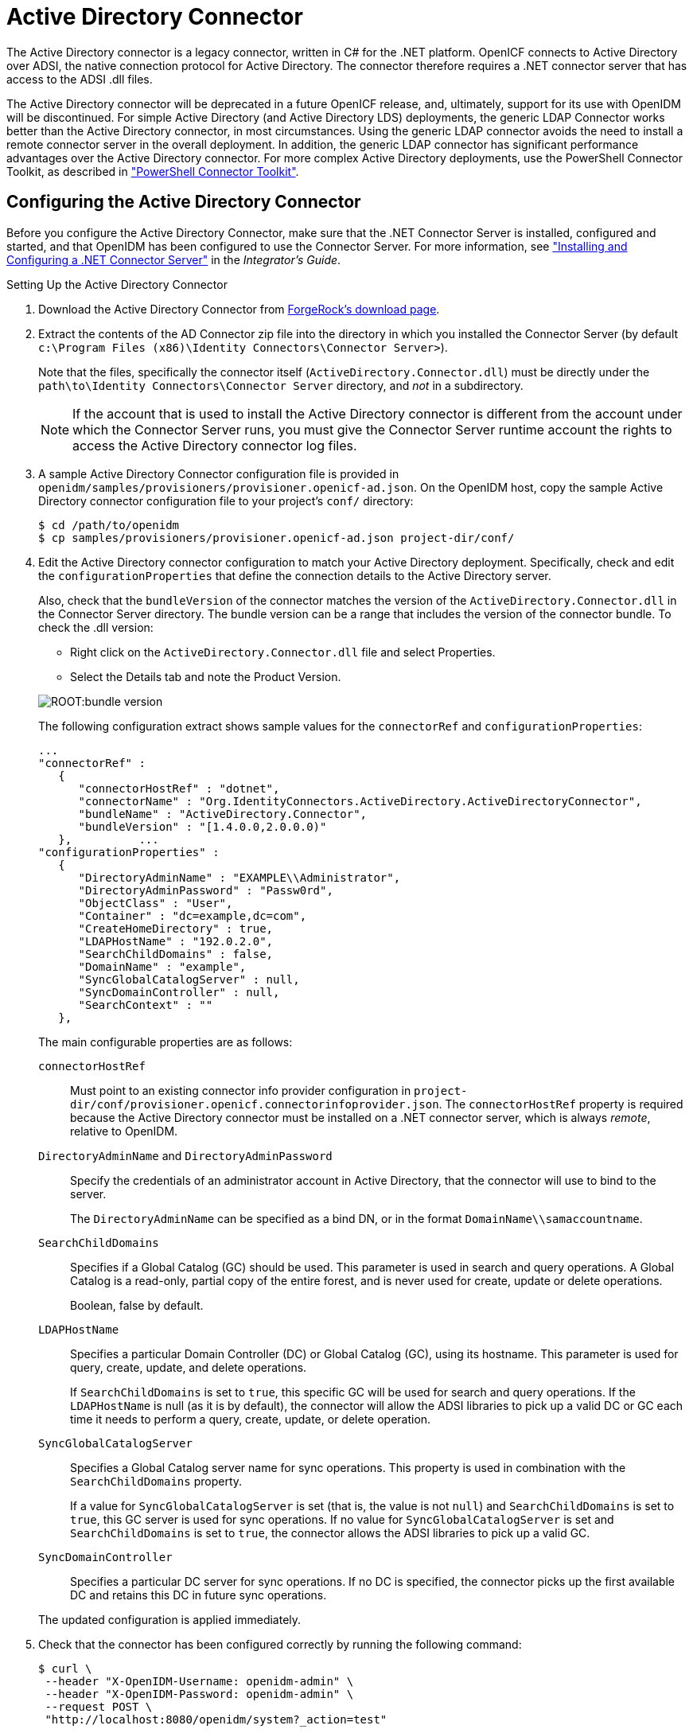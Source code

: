 ////
  The contents of this file are subject to the terms of the Common Development and
  Distribution License (the License). You may not use this file except in compliance with the
  License.
 
  You can obtain a copy of the License at legal/CDDLv1.0.txt. See the License for the
  specific language governing permission and limitations under the License.
 
  When distributing Covered Software, include this CDDL Header Notice in each file and include
  the License file at legal/CDDLv1.0.txt. If applicable, add the following below the CDDL
  Header, with the fields enclosed by brackets [] replaced by your own identifying
  information: "Portions copyright [year] [name of copyright owner]".
 
  Copyright 2017 ForgeRock AS.
  Portions Copyright 2024 3A Systems LLC.
////

:figure-caption!:
:example-caption!:
:table-caption!:
:leveloffset: -1"


[#chap-ad]
== Active Directory Connector

The Active Directory connector is a legacy connector, written in C# for the .NET platform. OpenICF connects to Active Directory over ADSI, the native connection protocol for Active Directory. The connector therefore requires a .NET connector server that has access to the ADSI .dll files.

The Active Directory connector will be deprecated in a future OpenICF release, and, ultimately, support for its use with OpenIDM will be discontinued. For simple Active Directory (and Active Directory LDS) deployments, the generic LDAP Connector works better than the Active Directory connector, in most circumstances. Using the generic LDAP connector avoids the need to install a remote connector server in the overall deployment. In addition, the generic LDAP connector has significant performance advantages over the Active Directory connector. For more complex Active Directory deployments, use the PowerShell Connector Toolkit, as described in xref:chap-powershell.adoc#chap-powershell["PowerShell Connector Toolkit"].

[#ad-connector-config]
=== Configuring the Active Directory Connector

Before you configure the Active Directory Connector, make sure that the .NET Connector Server is installed, configured and started, and that OpenIDM has been configured to use the Connector Server. For more information, see xref:integrators-guide:index.adoc["Installing and Configuring a .NET Connector Server"] in the __Integrator's Guide__.

[#d8013e16273]
.Setting Up the Active Directory Connector
====

. Download the Active Directory Connector from link:https://forgerock.org/downloads/[ForgeRock's download page, window=\_blank].

. Extract the contents of the AD Connector zip file into the directory in which you installed the Connector Server (by default `c:\Program Files (x86)\Identity Connectors\Connector Server>`).
+
Note that the files, specifically the connector itself (`ActiveDirectory.Connector.dll`) must be directly under the `path\to\Identity Connectors\Connector Server` directory, and __not__ in a subdirectory.
+

[NOTE]
======
If the account that is used to install the Active Directory connector is different from the account under which the Connector Server runs, you must give the Connector Server runtime account the rights to access the Active Directory connector log files.
======

. A sample Active Directory Connector configuration file is provided in `openidm/samples/provisioners/provisioner.openicf-ad.json`. On the OpenIDM host, copy the sample Active Directory connector configuration file to your project's `conf/` directory:
+

[source, console]
----
$ cd /path/to/openidm
$ cp samples/provisioners/provisioner.openicf-ad.json project-dir/conf/
----

. Edit the Active Directory connector configuration to match your Active Directory deployment.
Specifically, check and edit the `configurationProperties` that define the connection details to the Active Directory server.
+
Also, check that the `bundleVersion` of the connector matches the version of the `ActiveDirectory.Connector.dll` in the Connector Server directory. The bundle version can be a range that includes the version of the connector bundle. To check the .dll version:
+
[open]
========
* Right click on the `ActiveDirectory.Connector.dll` file and select Properties.
* Select the Details tab and note the Product Version.
========
+
image::ROOT:bundle-version.png[]
+
The following configuration extract shows sample values for the `connectorRef` and `configurationProperties`:

+
[source]
----
...
"connectorRef" :
   {
      "connectorHostRef" : "dotnet",
      "connectorName" : "Org.IdentityConnectors.ActiveDirectory.ActiveDirectoryConnector",
      "bundleName" : "ActiveDirectory.Connector",
      "bundleVersion" : "[1.4.0.0,2.0.0.0)"
   },          ...
"configurationProperties" :
   {
      "DirectoryAdminName" : "EXAMPLE\\Administrator",
      "DirectoryAdminPassword" : "Passw0rd",
      "ObjectClass" : "User",
      "Container" : "dc=example,dc=com",
      "CreateHomeDirectory" : true,
      "LDAPHostName" : "192.0.2.0",
      "SearchChildDomains" : false,
      "DomainName" : "example",
      "SyncGlobalCatalogServer" : null,
      "SyncDomainController" : null,
      "SearchContext" : ""
   },
----
+
The main configurable properties are as follows:

+
--

`connectorHostRef`::
Must point to an existing connector info provider configuration in `project-dir/conf/provisioner.openicf.connectorinfoprovider.json`. The `connectorHostRef` property is required because the Active Directory connector must be installed on a .NET connector server, which is always __remote__, relative to OpenIDM.

`DirectoryAdminName` and `DirectoryAdminPassword`::
Specify the credentials of an administrator account in Active Directory, that the connector will use to bind to the server.
+
The `DirectoryAdminName` can be specified as a bind DN, or in the format `DomainName\\samaccountname`.

`SearchChildDomains`::
Specifies if a Global Catalog (GC) should be used. This parameter is used in search and query operations. A Global Catalog is a read-only, partial copy of the entire forest, and is never used for create, update or delete operations.
+
Boolean, false by default.

`LDAPHostName`::
Specifies a particular Domain Controller (DC) or Global Catalog (GC), using its hostname. This parameter is used for query, create, update, and delete operations.
+
If `SearchChildDomains` is set to `true`, this specific GC will be used for search and query operations. If the `LDAPHostName` is null (as it is by default), the connector will allow the ADSI libraries to pick up a valid DC or GC each time it needs to perform a query, create, update, or delete operation.

`SyncGlobalCatalogServer`::
Specifies a Global Catalog server name for sync operations. This property is used in combination with the `SearchChildDomains` property.
+
If a value for `SyncGlobalCatalogServer` is set (that is, the value is not `null`) and `SearchChildDomains` is set to `true`, this GC server is used for sync operations. If no value for `SyncGlobalCatalogServer` is set and `SearchChildDomains` is set to `true`, the connector allows the ADSI libraries to pick up a valid GC.

`SyncDomainController`::
Specifies a particular DC server for sync operations. If no DC is specified, the connector picks up the first available DC and retains this DC in future sync operations.

--
+
The updated configuration is applied immediately.

. Check that the connector has been configured correctly by running the following command:
+

[source, console]
----
$ curl \
 --header "X-OpenIDM-Username: openidm-admin" \
 --header "X-OpenIDM-Password: openidm-admin" \
 --request POST \
 "http://localhost:8080/openidm/system?_action=test"
----
+
The command must return `"ok" : true` for the Active Directory connector.

. The connector is now configured. To verify the configuration, perform a RESTful GET request on the remote system URL, for example:
+

[source, console]
----
$ curl \
 --header "X-OpenIDM-Username: openidm-admin" \
 --header "X-OpenIDM-Password: openidm-admin" \
 --request GET \
 "http://localhost:8080/openidm/system/ActiveDirectory/account?_queryId=query-all-ids"
----
+
This request should return the user accounts in the Active Directory server.

. (Optional)  To configure reconciliation or LiveSync between OpenIDM and Active Directory, create a synchronization configuration file (`sync.json`) in your project's `conf/` directory.
+
The synchronization configuration file defines the attribute mappings and policies that are used during reconciliation.
+
The following is a simple example of a `sync.json` file for Active Directory:
+

[source, console]
----
{
    "mappings" : [
        {
            "name" : "systemADAccounts_managedUser",
            "source" : "system/ActiveDirectory/account",
            "target" : "managed/user",
            "properties" : [
                { "source" : "cn", "target" : "displayName" },
                { "source" : "description", "target" : "description" },
                { "source" : "givenName", "target" : "givenName" },
                { "source" : "mail", "target" : "email" },
                { "source" : "sn", "target" : "familyName" },
                { "source" : "sAMAccountName", "target" : "userName" }
            ],
            "policies" : [
                { "situation" : "CONFIRMED", "action" : "UPDATE" },
                { "situation" : "FOUND", "action" : "UPDATE" },
                { "situation" : "ABSENT", "action" : "CREATE" },
                { "situation" : "AMBIGUOUS", "action" : "EXCEPTION" },
                { "situation" : "MISSING", "action" : "UNLINK" },
                { "situation" : "SOURCE_MISSING", "action" : "DELETE" },
                { "situation" : "UNQUALIFIED", "action" : "DELETE" },
                { "situation" : "UNASSIGNED", "action" : "DELETE" }
            ]
        }
    ]
}
----

. To test the synchronization, run a reconciliation operation as follows:
+

[source, console]
----
$ curl \
 --header "X-OpenIDM-Username: openidm-admin" \
 --header "X-OpenIDM-Password: openidm-admin" \
 --request POST \
 "http://localhost:8080/openidm/recon?_action=recon&mapping=systemADAccounts_managedUser"
----
+
If reconciliation is successful, the command returns a reconciliation run ID, similar to the following:
+

[source, console]
----
{"_id":"0629d920-e29f-4650-889f-4423632481ad","state":"ACTIVE"}
----

. Query the internal repository, using either a `curl` command, or the OpenIDM Admin UI, to make sure that the users in your Active Directory server were provisioned into the repository.

====


[#ad-powershell]
=== Using PowerShell Scripts With the Active Directory Connector

The Active Directory connector supports PowerShell scripting. The following example shows a simple PowerShell script that is referenced in the connector configuration and can be called over the REST interface.

[NOTE]
====
External script execution is disabled on system endpoints by default. For testing purposes, you can enable script execution over REST, on system endpoints by adding the `script` action to the system object, in the `access.js` file. For example:

[source, console]
----
$ more /path/to/openidm/script/access.js
...
{
    "pattern"   : "system/ActiveDirectory",
    "roles"     : "openidm-admin",
    "methods" : "action",
    "actions"   : "script"
},
----
Be aware that scripts passed to clients imply a security risk in production environments. If you need to expose a script for direct external invocation, it might be better to write a custom authorization function to constrain the script ID that is permitted. Alternatively, do not expose the script action for external invocation, and instead, expose a custom endpoint that can make only the desired script calls. For more information about using custom endpoints, see xref:integrators-guide:chap-scripting.adoc#custom-endpoints["Creating Custom Endpoints to Launch Scripts"] in the __Integrator's Guide__.
====
The following PowerShell script creates a new MS SQL user with a username that is specified when the script is called. The script sets the user's password to `Passw0rd` and, optionally, gives the user a role. Save this script as `project-dir/script/createUser.ps1`:

[source, powershell]
----
if ($loginName -ne $NULL) {
  [System.Reflection.Assembly]::LoadWithPartialName('Microsoft.SqlServer.SMO') | Out-Null
  $sqlSrv = New-Object ('Microsoft.SqlServer.Management.Smo.Server') ('WIN-C2MSQ8G1TCA')

  $login = New-Object -TypeName ('Microsoft.SqlServer.Management.Smo.Login') ($sqlSrv, $loginName)
  $login.LoginType = 'SqlLogin'
  $login.PasswordExpirationEnabled = $false
  $login.Create('Passw0rd')
  #  The next two lines are optional, and to give the new login a server role, optional
  $login.AddToRole('sysadmin')
  $login.Alter()
 } else {
  $Error_Message = [string]"Required variables 'loginName' is missing!"
     Write-Error $Error_Message
     throw $Error_Message
 }
----
Now edit the Active Directory connector configuration to reference the script. Add the following section to the connector configuration file (`project-dir/conf/provisioner.openicf-ad.json`):

[source, javascript]
----
"systemActions" : [
     {
         "scriptId" : "ConnectorScriptName",
         "actions" : [
             {
                 "systemType" : ".*ActiveDirectoryConnector",
                 "actionType" : "Shell",
                 "actionSource" : "@echo off \r\n echo %loginName%\r\n"
             },
             {
                 "systemType" : ".*ActiveDirectoryConnector",
                 "actionType" : "PowerShell",
                 "actionFile" : "script/createUser.ps1"
             }
         ]
     }
 ]
----
To call the PowerShell script over the REST interface, use the following request, specifying the userName as input:

[source, console]
----
$ curl \
 --header "X-OpenIDM-Username: openidm-admin" \
 --header "X-OpenIDM-Password: openidm-admin" \
 --request POST \
 "http://localhost:8080/openidm/system/ActiveDirectory/?_action=script&scriptId=ConnectorScriptName&scriptExecuteMode=resource&loginName=myUser"
----


